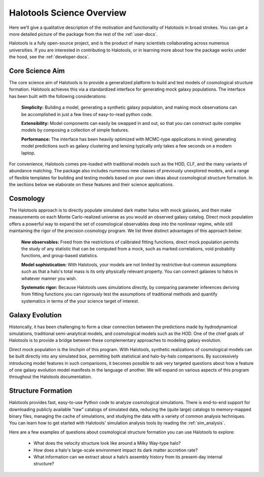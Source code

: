.. _halotools_overview:

***************************
Halotools Science Overview
***************************

Here we’ll give a qualitative description of the motivation and functionality of Halotools in broad strokes. You can get a more detailed picture of the package from the rest of the :ref:`user-docs`. 

Halotools is a fully open-source project, and is the product of many scientists collaborating across numerous universities. If you are interested in contributing to Halotools, or in learning more about how the package works under the hood, see the :ref:`developer-docs`. 

Core Science Aim
=====================

The core science aim of Halotools is to provide a generalized platform to build and test models of cosmological structure formation. Halotools achieves this via a standardized interface for generating mock galaxy populations. The interface has been built with the following considerations:

	**Simplicity:** Building a model, generating a synthetic galaxy population, and making mock observations can be accomplished in just a few lines of easy-to-read python code. 

	**Extensibility:** Model components can easily be swapped in and out, so that you can construct quite complex models by composing a collection of simple features. 

	**Performance:** The interface has been heavily optimized with MCMC-type applications in mind; generating model predictions such as galaxy clustering and lensing typically only takes a few seconds on a modern laptop. 

For convenience, Halotools comes pre-loaded with traditional models such as the HOD, CLF, and the many variants of abundance matching. The package also includes numerous new classes of previously unexplored models, and a range of flexible templates for building and testing models based on your own ideas about cosmological structure formation. In the sections below we elaborate on these features and their science applications. 

Cosmology 
=====================

The Halotools approach is to directly populate simulated dark matter halos with mock galaxies, and then make measurements on each Monte Carlo-realized universe as you would an observed galaxy catalog. Direct mock population offers a powerful way to expand the set of cosmological observables deep into the nonlinear regime, while still maintaining the rigor of the precision cosmology program. We list three distinct advantages of this approach below:

	**New observables:** Freed from the restrictions of calibrated fitting functions, direct mock population permits the study of any statistic that can be computed from a mock, such as marked correlations, void probabilty functions, and group-based statistics. 

	**Model sophistication:** With Halotools, your models are not limited by restrictive-but-common assumptions such as that a halo's total mass is its only physically relevant property. You can connect galaxies to halos in whatever manner you wish. 

	**Systematic rigor:** Because Halotools uses simulations *directly,* by comparing parameter inferences deriving from fitting functions you can rigorously test the assumptions of traditional methods and quantify systematics in terms of the your science target of interest. 


Galaxy Evolution 
=====================

Historically, it has been challenging to form a clear connection between the predictions made by hydrodynamical simulations, traditional semi-analytical models, and cosmological models such as the HOD. One of the chief goals of Halotools is to provide a bridge between these complementary approaches to modeling galaxy evolution. 

Direct mock population is the linchpin of this program. With Halotools, synthetic realizations of cosmological models can be built directly into any simulated box, permitting both statistical and halo-by-halo comparisons. By successively introducing model features in such comparisons, it becomes possible to ask very targeted questions about how a feature of one galaxy evolution model manifests in the language of another. We will expand on various aspects of this program throughout the Halotools documentation. 


Structure Formation
==========================================

Halotools provides fast, easy-to-use Python code to analyze cosmological simulations. There is end-to-end support for downloading publicly available “raw” catalogs of simulated data, reducing the (quite large) catalogs to memory-mapped binary files, managing the cache of simulations, and studying the data with a variety of common analysis techniques. You can learn how to get started with Halotools' simulation analysis tools by reading the :ref:`sim_analysis`. 

Here are a few examples of questions about cosmological structure formation you can use Halotools to explore:

	* What does the velocity structure look like around a Milky Way-type halo? 

	* How does a halo's large-scale environment impact its dark matter accretion rate?

	* What information can we extract about a halo’s assembly history from its present-day internal structure?


